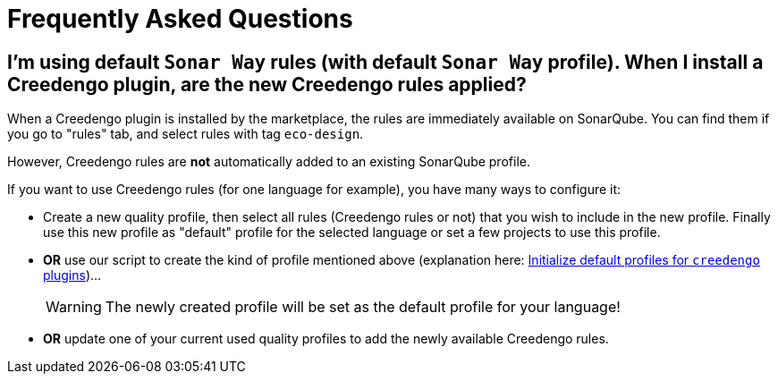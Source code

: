 = Frequently Asked Questions

== I'm using default `Sonar Way` rules (with default `Sonar Way` profile). When I install a Creedengo plugin, are the new Creedengo rules applied?

When a Creedengo plugin is installed by the marketplace, the rules are immediately available on SonarQube.
You can find them if you go to "rules" tab, and select rules with tag `eco-design`.

However, Creedengo rules are *not* automatically added to an existing SonarQube profile.

If you want to use Creedengo rules (for one language for example), you have many ways to configure it:

* Create a new quality profile, then select all rules (Creedengo rules or not) that you wish to include in the new profile.
Finally use this new profile as "default" profile for the selected language or set a few projects to use this profile.

* *OR* use our script to create the kind of profile mentioned above (explanation here: xref:dev:howto.adoc#initialize-default-profile-for-creedengo-plugins[Initialize default profiles for `creedengo` plugins])...
+
[WARNING]
The newly created profile will be set as the default profile for your language!

* *OR* update one of your current used quality profiles to add the newly available Creedengo rules.
